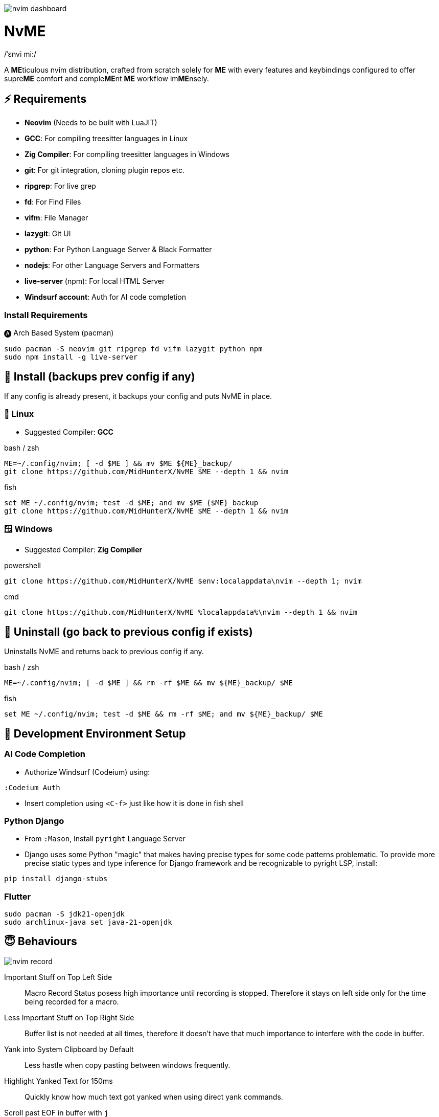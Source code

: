 image:./img/nvim_dashboard.jpg[]

= NvME
/ˈɛnvi mi:/

A **ME**ticulous nvim distribution, crafted from scratch solely for **ME** with
every features and keybindings configured to offer supre**ME** comfort and
comple**ME**nt **ME** workflow im**ME**nsely.

== ⚡ Requirements

* *Neovim* (Needs to be built with LuaJIT)
* *GCC*: For compiling treesitter languages in Linux
* *Zig Compiler*: For compiling treesitter languages in Windows
* *git*: For git integration, cloning plugin repos etc.
* *ripgrep*: For live grep
* *fd*: For Find Files
* *vifm*: File Manager
* *lazygit*: Git UI
* *python*: For Python Language Server & Black Formatter
* *nodejs*: For other Language Servers and Formatters
* *live-server* (npm): For local HTML Server
* *Windsurf account*: Auth for AI code completion

=== Install Requirements

.🅐 Arch Based System (pacman)
[source,bash]
----
sudo pacman -S neovim git ripgrep fd vifm lazygit python npm
sudo npm install -g live-server
----

== 🚀 Install (backups prev config if any)

If any config is already present, it backups your config and puts NvME in place.

=== 🐧 Linux

* Suggested Compiler: *GCC*

.bash / zsh
[source,bash]
----
ME=~/.config/nvim; [ -d $ME ] && mv $ME ${ME}_backup/
git clone https://github.com/MidHunterX/NvME $ME --depth 1 && nvim
----

.fish
[source,fish]
----
set ME ~/.config/nvim; test -d $ME; and mv $ME {$ME}_backup
git clone https://github.com/MidHunterX/NvME $ME --depth 1 && nvim
----

=== 🪟 Windows

* Suggested Compiler: *Zig Compiler*

.powershell
[source,pwsh]
----
git clone https://github.com/MidHunterX/NvME $env:localappdata\nvim --depth 1; nvim
----

.cmd
[source,cmd]
----
git clone https://github.com/MidHunterX/NvME %localappdata%\nvim --depth 1 && nvim
----

== 🚶 Uninstall (go back to previous config if exists)

Uninstalls NvME and returns back to previous config if any.

.bash / zsh
[source,bash]
----
ME=~/.config/nvim; [ -d $ME ] && rm -rf $ME && mv ${ME}_backup/ $ME
----

.fish
[source,fish]
----
set ME ~/.config/nvim; test -d $ME && rm -rf $ME; and mv ${ME}_backup/ $ME
----

== 🌱 Development Environment Setup

=== AI Code Completion

* Authorize Windsurf (Codeium) using:

----
:Codeium Auth
----

* Insert completion using `<C-f>` just like how it is done in fish shell

=== Python Django

* From `:Mason`, Install `pyright` Language Server

* Django uses some Python "magic" that makes having precise types for some code patterns problematic. To provide more precise static types and type inference for Django framework and be recognizable to pyright LSP, install:

----
pip install django-stubs
----

=== Flutter

----
sudo pacman -S jdk21-openjdk
sudo archlinux-java set java-21-openjdk
----

== 😇 Behaviours

image:./img/nvim_record.jpg[]

Important Stuff on Top Left Side::
Macro Record Status posess high importance until recording is stopped.
Therefore it stays on left side only for the time being recorded for a macro.

Less Important Stuff on Top Right Side::
Buffer list is not needed at all times, therefore it doesn't have that much
importance to interfere with the code in buffer.

Yank into System Clipboard by Default::
Less hastle when copy pasting between windows frequently.

Highlight Yanked Text for 150ms::
Quickly know how much text got yanked when using direct yank commands.

Scroll past EOF in buffer with `j`::
Personal preference for EOF to not be stuck at the bottom of the screen.

Show Relative Line Number on Normal Mode::
That's the only time you need Relative Line Numbers for Jumping Lines.

Show Normal Line Number on Insert Mode::
Useful when doing substitution based on line numbers.

== 🛂 Custom Features

image:./img/nvim_hitfont.jpg[]

* Convert text to Hit Font with `:HitFont`
* Toggle Boolean Values with `C-a`
* Trim trailing lines and Write Buffer with `<leader>w`
* Git add . + commit -m with `<leader>gc` (Replaced with Lazygit)
* Execute files with `F5` or `:lua Execute_order_69()`
* Run file formatter with `<leader>fm` or `:lua Run_formatter()`

== 📝 Autocompletion Behaviour

image:./img/nvim_cmp.jpg[]

* Autocompletion suggestions keep popping while typing
* If the suggestion box is visible, you can do the following:
* Select Next entries with: `C-n`, `Down`
* Select Previous entries with: `C-p`, `Up`
* Accept an entry with `CR`, `i`, `C-i`
* Cancel Completion with `C-e`, `o`, `C-o`

Note: `TAB` does multiple things here

* If accepted entry is a snippet and snippet is expanded, use `TAB` & `S-Tab` for jumping around the snippet fields.
* If autocompletion menu is visible, use `TAB` to select LSP pre-selected entry.
* If LSP pre-selected entry is not available in menu, `TAB` will select the first entry.
* If menu and snippet are both not visible, `TAB` will jump over quotes and brackets.
* If quotes and brackets are not available, `TAB` will act as normal `TAB`.

.`Show Completion Workflows`
[%collapsible]
====

[discrete]
=== Autocompletion: Terminal Style
[source,yaml]
----
Select: Tab, S-Tab
Accept: Enter
----

[discrete]
=== Autocompletion: Ide Style
[source,yaml]
----
Select: Down, Up
Accept: Enter
----

[discrete]
=== Autocompletion: Vim / Emacs Style
[source,yaml]
----
Select: C-n, C-p
Accept: Enter
Reject: C-e
----

[discrete]
=== Autocompletion: Personal Style
[source,yaml]
----
Select: Down, Up / Tab, S-Tab
Accept: i
Reject: o
----

====

== 🗺️ Custom Key Remaps

=== SmartMotion: Redefining H and L (Normal/Visual Mode)

It is observed that:

* Lowercase motions (i, a, w, b) act locally line-wise.
* Uppercase versions (I, A, W, B) typically act more extremely or globally.
* H and L don't act as the extreme counterparts of h and l.

> “If a → A means ‘go further right’, then h → H should mean ‘go further left’ (line-wise), and l → L should mean ‘go further right’.”

Following the Vim convention where uppercase keys act as 'supercharged' versions of their lowercase counterparts, inconsistency in H and L is corrected semantically.

* H moves cursor to start `^` of a line.
* L moves cursor to end `$` of a line.

> "What should happen when I'm already at the edge? It does nothing? No. Avoid dead keys. Ensure that every press produces meaningful movement, enhancing flow and reducing mental friction."

* When at the beginning of a line, H jumps to the previous paragraph `{`.
* When at the end of a line, L jumps to the next paragraph `}`.

=== Normal Mode
[%header]
|===
| Key          | Description
| `u`          | Undo
| `U`          | Redo
| `<C-u>`      | Scroll Half page up with Cursor centered
| `<C-d>`      | Scroll Half page down with Cursor centered
| `<A-h>`      | Go to Previous Buffer
| `<A-l>`      | Go to Next Buffer
| `<Space>`    | Leader Key
| `<leader>rr` | Replace word under cursor with Regex
| `<leader>x`  | Delete Current Buffer
| `<leader>d`  | Deletes selection into blackhole register
| `<leader>p`  | Deletes selection into blackhole register and paste
| `ghh`        | Git Preview Hunk
| `ghn`        | Git Goto Next Hunk
| `ghp`        | Git Goto Previous Hunk
|===

=== Visual Mode
[%header]
|===
| Key       | Description
| `<Space>` | Leader
| `J`       | Move line Down with autoindent
| `K`       | Move line Up with autoindent
| `<`       | Indent line/selection to Left
| `>`       | Indent line/selection to Right
| `H`       | Move cursor to start `^` of a line
| `L`       | Move cursor to end `$` of a line
|===

=== Terminal Mode
[%header]
|===
| Key      | Description
| `<C-w>n` | Return to Normal Mode
|===

== 📕 More Text Objects

=== Default Text Objects
[%header]
|===
| Default Text Objects    | Description
| `p`                     | Paragraph
| `w`                     | Word
| `"` `'` `'` `"`         | Strings
| `[` `{` `(` `)` `}` `]` | Brackets
| `t`                     | Markup Tags
|===

=== Added Text Objects
[%header]
|===
| New Text Objects | Description
| `i`              | Conditional
| `l`              | Loop
| `f`              | Function
| `m`              | Method
| `c`              | Class
| `a`              | Argument
| `=`              | Assignment
| `:`              | Propery
|===

== 🔌 Plugins

image:./img/nvim_plugins.jpg[]

* Navigate through code Functions/Methods with `aerial.nvim`
* Lazy Loading Plugin Manager `lazy.nvim`
* Autoclosing Braces and Tags with `nvim-autopairs`
* Disable Features on Large Files with `bigfile.nvim`
* Default Colorscheme: `catppuccin`
* Fancy Dashboard with `dashboard-nvim`
* Gitsigns on Signcolumn with `gitsigns.nvim`
* Install LSP servers, DAP servers, Linters and Formatters with `mason.nvim`
* NeoVim LSP Configuration with `nvim-lspconfig`
* Code Autocompletion with `nvim-cmp`
* Code Snippets with `luasnip` + `friendly-snippets`
* Tab out of Brackets and Quotes with `neotab.nvim`
* Scope based Indentation Lines with `indent-blankline.nvim`
* Lazygit Integration with `lazygit.nvim`
* Fast Cursor Navigation with `leap.nvim`
* Bracket pair highlighting with `rainbow-delimiters.nvim`
* Status Line and Buffer Line with `lualine.nvim`
* Change, Delete surrounding brackets or quotes quickly with `nvim-surround`
* Fuzzy search project files, Grep text search etc. with `telescope.nvim`
* Navigate through undo history tree with `telescope-undo.nvim`
* ToDo, Bug, Hack comments highlighting with `todo-comments.nvim`
* Convert, Manipulate and Pick Colors with `ccc.nvim`
* Semantic based Syntax Highlighting with `nvim-treesitter`
* See code context on top with `nvim-treesitter-context` instead of breadcrumbs
* View live Treesitter parsing tree with `nvim-treesitter/playground`
* Added more text objects with `nvim-treesitter-textobjects`
* Manage and Explore files and folders with `vifm.vim`
* Visible Color Codes on buffer with `nvim-coloriser.lua`
* Distraction free Coding Zen Mode with `zen-mode.nvim` + `twilight.nvim`
